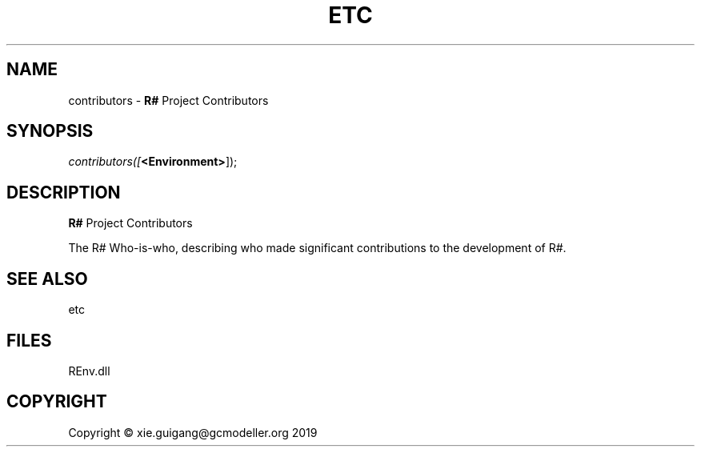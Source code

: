 .\" man page create by R# package system.
.TH ETC 1 2020-10-29 "contributors" "contributors"
.SH NAME
contributors \- \fBR#\fR Project Contributors
.SH SYNOPSIS
\fIcontributors([\fB<Environment>\fR]);\fR
.SH DESCRIPTION
.PP
\fBR#\fR Project Contributors
 
 The R# Who-is-who, describing who made significant contributions to the development of R#.
.PP
.SH SEE ALSO
etc
.SH FILES
.PP
REnv.dll
.PP
.SH COPYRIGHT
Copyright © xie.guigang@gcmodeller.org 2019
